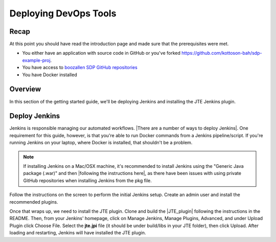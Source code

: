 .. _deploying_devops_tools:

######################
Deploying DevOps Tools
######################

Recap
=====

At this point you should have read the introduction page and made sure
that the prerequisites were met.

* You either have an application with source code in GitHub or you've forked https://github.com/kottoson-bah/sdp-example-proj.
* You have access to `boozallen SDP GitHub repositories`_
* You have Docker installed

.. _boozallen SDP GitHub repositories: https://github.com/boozallen/?utf8=✓&q=sdp

Overview
========

In this section of the getting started guide, we'll be deploying Jenkins and
installing the JTE Jenkins plugin.

Deploy Jenkins
==============

Jenkins is responsible managing our automated workflows.
|There are a number of ways to deploy Jenkins|. One requirement for this guide,
however, is that you're able to run Docker commands from a Jenkins
pipeline/script. If you're running Jenkins on your laptop, where Docker is
installed, that shouldn't be a problem.

.. note::

   If installing Jenkins on a Mac/OSX machine, it's recommended to install
   Jenkins using the "Generic Java package (.war)" and then
   |following the instructions here|, as there have been issues with using
   private GitHub repositories when installing Jenkins from the pkg file.

.. |There are a number of ways to deploy Jenkins| raw:: html

    <a href="https://jenkins.io/download/" target="_blank">There are a number of ways to deploy Jenkins</a>

.. |following the instructions here| raw:: html

    <a href="https://jenkins.io/doc/book/installing/#war-file" target="_blank">Following the instructions here</a>


Follow the instructions on the screen to perform the initial Jenkins setup.
Create an admin user and install the recommended plugins.

Once that wraps up, we need to install the JTE plugin. Clone and build the
|JTE_plugin| following the instructions in the README. Then, from your Jenkins'
homepage, click on Manage Jenkins, Manage Plugins, Advanced, and under Upload
Plugin click Choose File. Select the **jte.jpi** file (it should be under
build/libs in your JTE folder), then click Upload. After loading and
restarting, Jenkins will have installed the JTE plugin.

.. |JTE_plugin| raw:: html

   <a href="https://github.com/boozallen/jenkins-templating-engine" target="_blank">JTE Repository</a>
